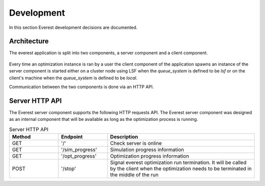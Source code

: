 .. _cha_development:

***********
Development
***********

In this section Everest development decisions are documented.


Architecture
============

The everest application is split into two components, a server component and a
client component.

.. figure:: images/architecture_design.png
    :align: center
    :width: 700px
    :alt: Everest architecture

Every time an optimization instance is ran by a user the client component of the
application spawns an instance of the server component is started either on a
cluster node using LSF when the `queue_system` is defined to be *lsf* or on the
client's machine when the `queue_system` is defined to be *local*.

Communication between the two components is done via an HTTP API.


Server HTTP API
===============
The Everest server component supports the following HTTP requests API. The Everest
server component was designed as an internal component that will be available as
long as the optimization process is running.


.. list-table:: Server HTTP API
   :widths: 25 25 75
   :header-rows: 1

   * - Method
     - Endpoint
     - Description
   * - GET
     - '/'
     - Check server is online
   * - GET
     - '/sim_progress'
     - Simulation progress information
   * - GET
     - '/opt_progress'
     - Optimization progress information
   * - POST
     - '/stop'
     - Signal everest optimization run termination. It will be called by the client when the optimization needs to be terminated in the middle of the run
